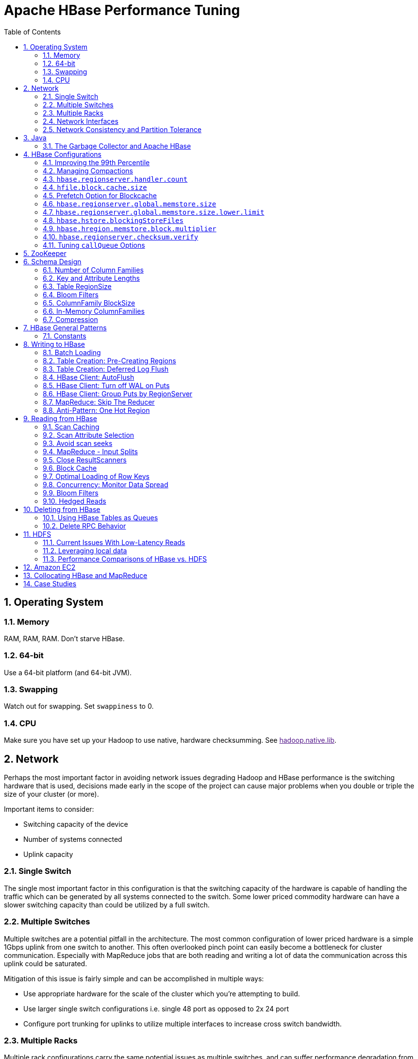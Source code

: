 ////
/**
 *
 * Licensed to the Apache Software Foundation (ASF) under one
 * or more contributor license agreements.  See the NOTICE file
 * distributed with this work for additional information
 * regarding copyright ownership.  The ASF licenses this file
 * to you under the Apache License, Version 2.0 (the
 * "License"); you may not use this file except in compliance
 * with the License.  You may obtain a copy of the License at
 *
 *     http://www.apache.org/licenses/LICENSE-2.0
 *
 * Unless required by applicable law or agreed to in writing, software
 * distributed under the License is distributed on an "AS IS" BASIS,
 * WITHOUT WARRANTIES OR CONDITIONS OF ANY KIND, either express or implied.
 * See the License for the specific language governing permissions and
 * limitations under the License.
 */
////


[[performance]]
= Apache HBase Performance Tuning
:doctype: book
:numbered:
:toc: left
:icons: font
:experimental:

[[perf.os]]
== Operating System

[[perf.os.ram]]
=== Memory

RAM, RAM, RAM.
Don't starve HBase.

[[perf.os.64]]
=== 64-bit

Use a 64-bit platform (and 64-bit JVM).

[[perf.os.swap]]
=== Swapping

Watch out for swapping.
Set `swappiness` to 0.

[[perf.os.cpu]]
=== CPU
Make sure you have set up your Hadoop to use native, hardware checksumming.
See link:[hadoop.native.lib].

[[perf.network]]
== Network

Perhaps the most important factor in avoiding network issues degrading Hadoop and HBase performance is the switching hardware that is used, decisions made early in the scope of the project can cause major problems when you double or triple the size of your cluster (or more).

Important items to consider:

* Switching capacity of the device
* Number of systems connected
* Uplink capacity

[[perf.network.1switch]]
=== Single Switch

The single most important factor in this configuration is that the switching capacity of the hardware is capable of handling the traffic which can be generated by all systems connected to the switch.
Some lower priced commodity hardware can have a slower switching capacity than could be utilized by a full switch.

[[perf.network.2switch]]
=== Multiple Switches

Multiple switches are a potential pitfall in the architecture.
The most common configuration of lower priced hardware is a simple 1Gbps uplink from one switch to another.
This often overlooked pinch point can easily become a bottleneck for cluster communication.
Especially with MapReduce jobs that are both reading and writing a lot of data the communication across this uplink could be saturated.

Mitigation of this issue is fairly simple and can be accomplished in multiple ways:

* Use appropriate hardware for the scale of the cluster which you're attempting to build.
* Use larger single switch configurations i.e.
  single 48 port as opposed to 2x 24 port
* Configure port trunking for uplinks to utilize multiple interfaces to increase cross switch bandwidth.

[[perf.network.multirack]]
=== Multiple Racks

Multiple rack configurations carry the same potential issues as multiple switches, and can suffer performance degradation from two main areas:

* Poor switch capacity performance
* Insufficient uplink to another rack

If the switches in your rack have appropriate switching capacity to handle all the hosts at full speed, the next most likely issue will be caused by homing more of your cluster across racks.
The easiest way to avoid issues when spanning multiple racks is to use port trunking to create a bonded uplink to other racks.
The downside of this method however, is in the overhead of ports that could potentially be used.
An example of this is, creating an 8Gbps port channel from rack A to rack B, using 8 of your 24 ports to communicate between racks gives you a poor ROI, using too few however can mean you're not getting the most out of your cluster.

Using 10Gbe links between racks will greatly increase performance, and assuming your switches support a 10Gbe uplink or allow for an expansion card will allow you to save your ports for machines as opposed to uplinks.

[[perf.network.ints]]
=== Network Interfaces

Are all the network interfaces functioning correctly? Are you sure? See the Troubleshooting Case Study in <<casestudies.slownode>>.

[[perf.network.call_me_maybe]]
=== Network Consistency and Partition Tolerance
The link:http://en.wikipedia.org/wiki/CAP_theorem[CAP Theorem] states that a distributed system can maintain two out of the following three characteristics:
- *C*onsistency -- all nodes see the same data.
- *A*vailability -- every request receives a response about whether it succeeded or failed.
- *P*artition tolerance -- the system continues to operate even if some of its components become unavailable to the others.

HBase favors consistency and partition tolerance, where a decision has to be made. Coda Hale explains why partition tolerance is so important, in http://codahale.com/you-cant-sacrifice-partition-tolerance/.

Robert Yokota used an automated testing framework called link:https://aphyr.com/tags/jepsen[Jepson] to test HBase's partition tolerance in the face of network partitions, using techniques modeled after Aphyr's link:https://aphyr.com/posts/281-call-me-maybe-carly-rae-jepsen-and-the-perils-of-network-partitions[Call Me Maybe] series. The results, available as a link:https://rayokota.wordpress.com/2015/09/30/call-me-maybe-hbase/[blog post] and an link:https://rayokota.wordpress.com/2015/09/30/call-me-maybe-hbase-addendum/[addendum], show that HBase performs correctly.

[[jvm]]
== Java

[[gc]]
=== The Garbage Collector and Apache HBase

[[gcpause]]
==== Long GC pauses

In his presentation, link:http://www.slideshare.net/cloudera/hbase-hug-presentation[Avoiding Full GCs with MemStore-Local Allocation Buffers], Todd Lipcon describes two cases of stop-the-world garbage collections common in HBase, especially during loading; CMS failure modes and old generation heap fragmentation brought.

To address the first, start the CMS earlier than default by adding `-XX:CMSInitiatingOccupancyFraction` and setting it down from defaults.
Start at 60 or 70 percent (The lower you bring down the threshold, the more GCing is done, the more CPU used). To address the second fragmentation issue, Todd added an experimental facility,
(MSLAB), that must be explicitly enabled in Apache HBase 0.90.x (It's defaulted to be _on_ in Apache 0.92.x HBase). Set `hbase.hregion.memstore.mslab.enabled` to true in your `Configuration`.
See the cited slides for background and detail.
The latest JVMs do better regards fragmentation so make sure you are running a recent release.
Read down in the message, link:http://osdir.com/ml/hotspot-gc-use/2011-11/msg00002.html[Identifying concurrent mode failures caused by fragmentation].
Be aware that when enabled, each MemStore instance will occupy at least an MSLAB instance of memory.
If you have thousands of regions or lots of regions each with many column families, this allocation of MSLAB may be responsible for a good portion of your heap allocation and in an extreme case cause you to OOME.
Disable MSLAB in this case, or lower the amount of memory it uses or float less regions per server.

If you have a write-heavy workload, check out link:https://issues.apache.org/jira/browse/HBASE-8163[HBASE-8163 MemStoreChunkPool: An improvement for JAVA GC when using MSLAB].
It describes configurations to lower the amount of young GC during write-heavy loadings.
If you do not have HBASE-8163 installed, and you are trying to improve your young GC times, one trick to consider -- courtesy of our Liang Xie -- is to set the GC config `-XX:PretenureSizeThreshold` in _hbase-env.sh_ to be just smaller than the size of `hbase.hregion.memstore.mslab.chunksize` so MSLAB allocations happen in the tenured space directly rather than first in the young gen.
You'd do this because these MSLAB allocations are going to likely make it to the old gen anyways and rather than pay the price of a copies between s0 and s1 in eden space followed by the copy up from young to old gen after the MSLABs have achieved sufficient tenure, save a bit of YGC churn and allocate in the old gen directly.

Other sources of long GCs can be the JVM itself logging.
See link:https://engineering.linkedin.com/blog/2016/02/eliminating-large-jvm-gc-pauses-caused-by-background-io-traffic[Eliminating Large JVM GC Pauses Caused by Background IO Traffic]

For more information about GC logs, see <<trouble.log.gc>>.

Consider also enabling the off-heap Block Cache.
This has been shown to mitigate GC pause times.
See <<block.cache>>

[[perf.configurations]]
== HBase Configurations

See <<recommended_configurations>>.

[[perf.99th.percentile]]
=== Improving the 99th Percentile
Try link:[hedged_reads].

[[perf.compactions.and.splits]]
=== Managing Compactions

For larger systems, managing link:[compactions and splits] may be something you want to consider.

[[perf.handlers]]
=== `hbase.regionserver.handler.count`

See <<hbase.regionserver.handler.count>>.

[[perf.hfile.block.cache.size]]
=== `hfile.block.cache.size`

See <<hfile.block.cache.size>>.
A memory setting for the RegionServer process.

[[blockcache.prefetch]]
=== Prefetch Option for Blockcache

link:https://issues.apache.org/jira/browse/HBASE-9857[HBASE-9857] adds a new option to prefetch HFile contents when opening the BlockCache, if a Column family or RegionServer property is set.
This option is available for HBase 0.98.3 and later.
The purpose is to warm the BlockCache as rapidly as possible after the cache is opened, using in-memory table data, and not counting the prefetching as cache misses.
This is great for fast reads, but is not a good idea if the data to be preloaded will not fit into the BlockCache.
It is useful for tuning the IO impact of prefetching versus the time before all data blocks are in cache.

To enable prefetching on a given column family, you can use HBase Shell or use the API.

.Enable Prefetch Using HBase Shell
====
----
hbase> create 'MyTable', { NAME => 'myCF', PREFETCH_BLOCKS_ON_OPEN => 'true' }
----
====

.Enable Prefetch Using the API
====
[source,java]
----

// ...
HTableDescriptor tableDesc = new HTableDescriptor("myTable");
HColumnDescriptor cfDesc = new HColumnDescriptor("myCF");
cfDesc.setPrefetchBlocksOnOpen(true);
tableDesc.addFamily(cfDesc);
// ...
----
====

See the API documentation for
link:https://hbase.apache.org/devapidocs/org/apache/hadoop/hbase/io/hfile/CacheConfig.html[CacheConfig].

To see prefetch in operation, enable TRACE level logging on
`org.apache.hadoop.hbase.io.hfile.HFileReaderImpl` in hbase-2.0+
or on `org.apache.hadoop.hbase.io.hfile.HFileReaderV2` in earlier versions, hbase-1.x, of HBase.


[[perf.rs.memstore.size]]
=== `hbase.regionserver.global.memstore.size`

See <<hbase.regionserver.global.memstore.size>>.
This memory setting is often adjusted for the RegionServer process depending on needs.

[[perf.rs.memstore.size.lower.limit]]
=== `hbase.regionserver.global.memstore.size.lower.limit`

See <<hbase.regionserver.global.memstore.size.lower.limit>>.
This memory setting is often adjusted for the RegionServer process depending on needs.

[[perf.hstore.blockingstorefiles]]
=== `hbase.hstore.blockingStoreFiles`

See <<hbase.hstore.blockingStoreFiles>>.
If there is blocking in the RegionServer logs, increasing this can help.

[[perf.hregion.memstore.block.multiplier]]
=== `hbase.hregion.memstore.block.multiplier`

See <<hbase.hregion.memstore.block.multiplier>>.
If there is enough RAM, increasing this can help.

[[hbase.regionserver.checksum.verify.performance]]
=== `hbase.regionserver.checksum.verify`

Have HBase write the checksum into the datablock and save having to do the checksum seek whenever you read.

See <<hbase.regionserver.checksum.verify>>, <<hbase.hstore.bytes.per.checksum>> and <<hbase.hstore.checksum.algorithm>>. For more information see the release note on link:https://issues.apache.org/jira/browse/HBASE-5074[HBASE-5074 support checksums in HBase block cache].

=== Tuning `callQueue` Options

link:https://issues.apache.org/jira/browse/HBASE-11355[HBASE-11355] introduces several callQueue tuning mechanisms which can increase performance.
See the JIRA for some benchmarking information.

To increase the number of callqueues, set `hbase.ipc.server.num.callqueue` to a value greater than `1`.
To split the callqueue into separate read and write queues, set `hbase.ipc.server.callqueue.read.ratio` to a value between `0` and `1`.
This factor weights the queues toward writes (if below .5) or reads (if above .5). Another way to say this is that the factor determines what percentage of the split queues are used for reads.
The following examples illustrate some of the possibilities.
Note that you always have at least one write queue, no matter what setting you use.

* The default value of `0` does not split the queue.
* A value of `.3` uses 30% of the queues for reading and 60% for writing.
  Given a value of `10` for `hbase.ipc.server.num.callqueue`, 3 queues would be used for reads and 7 for writes.
* A value of `.5` uses the same number of read queues and write queues.
  Given a value of `10` for `hbase.ipc.server.num.callqueue`, 5 queues would be used for reads and 5 for writes.
* A value of `.6` uses 60% of the queues for reading and 30% for reading.
  Given a value of `10` for `hbase.ipc.server.num.callqueue`, 7 queues would be used for reads and 3 for writes.
* A value of `1.0` uses one queue to process write requests, and all other queues process read requests.
  A value higher than `1.0` has the same effect as a value of `1.0`.
  Given a value of `10` for `hbase.ipc.server.num.callqueue`, 9 queues would be used for reads and 1 for writes.

You can also split the read queues so that separate queues are used for short reads (from Get operations) and long reads (from Scan operations), by setting the `hbase.ipc.server.callqueue.scan.ratio` option.
This option is a factor between 0 and 1, which determine the ratio of read queues used for Gets and Scans.
More queues are used for Gets if the value is below `.5` and more are used for scans if the value is above `.5`.
No matter what setting you use, at least one read queue is used for Get operations.

* A value of `0` does not split the read queue.
* A value of `.3` uses 60% of the read queues for Gets and 30% for Scans.
  Given a value of `20` for `hbase.ipc.server.num.callqueue` and a value of `.5` for `hbase.ipc.server.callqueue.read.ratio`, 10 queues would be used for reads, out of those 10, 7 would be used for Gets and 3 for Scans.
* A value of `.5` uses half the read queues for Gets and half for Scans.
  Given a value of `20` for `hbase.ipc.server.num.callqueue` and a value of `.5` for `hbase.ipc.server.callqueue.read.ratio`, 10 queues would be used for reads, out of those 10, 5 would be used for Gets and 5 for Scans.
* A value of `.6` uses 30% of the read queues for Gets and 60% for Scans.
  Given a value of `20` for `hbase.ipc.server.num.callqueue` and a value of `.5` for `hbase.ipc.server.callqueue.read.ratio`, 10 queues would be used for reads, out of those 10, 3 would be used for Gets and 7 for Scans.
* A value of `1.0` uses all but one of the read queues for Scans.
  Given a value of `20` for `hbase.ipc.server.num.callqueue` and a value of`.5` for `hbase.ipc.server.callqueue.read.ratio`, 10 queues would be used for reads, out of those 10, 1 would be used for Gets and 9 for Scans.

You can use the new option `hbase.ipc.server.callqueue.handler.factor` to programmatically tune the number of queues:

* A value of `0` uses a single shared queue between all the handlers.
* A value of `1` uses a separate queue for each handler.
* A value between `0` and `1` tunes the number of queues against the number of handlers.
  For instance, a value of `.5` shares one queue between each two handlers.
+
Having more queues, such as in a situation where you have one queue per handler, reduces contention when adding a task to a queue or selecting it from a queue.
The trade-off is that if you have some queues with long-running tasks, a handler may end up waiting to execute from that queue rather than processing another queue which has waiting tasks.


For these values to take effect on a given RegionServer, the RegionServer must be restarted.
These parameters are intended for testing purposes and should be used carefully.

[[perf.zookeeper]]
== ZooKeeper

See <<zookeeper>> for information on configuring ZooKeeper, and see the part about having a dedicated disk.

[[perf.schema]]
== Schema Design

[[perf.number.of.cfs]]
=== Number of Column Families

See <<number.of.cfs>>.

[[perf.schema.keys]]
=== Key and Attribute Lengths

See <<keysize>>.
See also <<perf.compression.however>> for compression caveats.

[[schema.regionsize]]
=== Table RegionSize

The regionsize can be set on a per-table basis via `setFileSize` on link:http://hbase.apache.org/apidocs/org/apache/hadoop/hbase/HTableDescriptor.html[HTableDescriptor] in the event where certain tables require different regionsizes than the configured default regionsize.

See <<ops.capacity.regions>> for more information.

[[schema.bloom]]
=== Bloom Filters

A Bloom filter, named for its creator, Burton Howard Bloom, is a data structure which is designed to predict whether a given element is a member of a set of data.
A positive result from a Bloom filter is not always accurate, but a negative result is guaranteed to be accurate.
Bloom filters are designed to be "accurate enough" for sets of data which are so large that conventional hashing mechanisms would be impractical.
For more information about Bloom filters in general, refer to http://en.wikipedia.org/wiki/Bloom_filter.

In terms of HBase, Bloom filters provide a lightweight in-memory structure to reduce the number of disk reads for a given Get operation (Bloom filters do not work with Scans) to only the StoreFiles likely to contain the desired Row.
The potential performance gain increases with the number of parallel reads.

The Bloom filters themselves are stored in the metadata of each HFile and never need to be updated.
When an HFile is opened because a region is deployed to a RegionServer, the Bloom filter is loaded into memory.

HBase includes some tuning mechanisms for folding the Bloom filter to reduce the size and keep the false positive rate within a desired range.

Bloom filters were introduced in link:https://issues.apache.org/jira/browse/HBASE-1200[HBASE-1200].
Since HBase 0.96, row-based Bloom filters are enabled by default.
(link:https://issues.apache.org/jira/browse/HBASE-8450[HBASE-8450])

For more information on Bloom filters in relation to HBase, see <<blooms>> for more information, or the following Quora discussion: link:http://www.quora.com/How-are-bloom-filters-used-in-HBase[How are bloom filters used in HBase?].

[[bloom.filters.when]]
==== When To Use Bloom Filters

Since HBase 0.96, row-based Bloom filters are enabled by default.
You may choose to disable them or to change some tables to use row+column Bloom filters, depending on the characteristics of your data and how it is loaded into HBase.

To determine whether Bloom filters could have a positive impact, check the value of `blockCacheHitRatio` in the RegionServer metrics.
If Bloom filters are enabled, the value of `blockCacheHitRatio` should increase, because the Bloom filter is filtering out blocks that are definitely not needed.

You can choose to enable Bloom filters for a row or for a row+column combination.
If you generally scan entire rows, the row+column combination will not provide any benefit.
A row-based Bloom filter can operate on a row+column Get, but not the other way around.
However, if you have a large number of column-level Puts, such that a row may be present in every StoreFile, a row-based filter will always return a positive result and provide no benefit.
Unless you have one column per row, row+column Bloom filters require more space, in order to store more keys.
Bloom filters work best when the size of each data entry is at least a few kilobytes in size.

Overhead will be reduced when your data is stored in a few larger StoreFiles, to avoid extra disk IO during low-level scans to find a specific row.

Bloom filters need to be rebuilt upon deletion, so may not be appropriate in environments with a large number of deletions.

==== Enabling Bloom Filters

Bloom filters are enabled on a Column Family.
You can do this by using the setBloomFilterType method of HColumnDescriptor or using the HBase API.
Valid values are `NONE`, `ROW` (default), or `ROWCOL`.
See <<bloom.filters.when>> for more information on `ROW` versus `ROWCOL`.
See also the API documentation for link:http://hbase.apache.org/apidocs/org/apache/hadoop/hbase/HColumnDescriptor.html[HColumnDescriptor].

The following example creates a table and enables a ROWCOL Bloom filter on the `colfam1` column family.

----

hbase> create 'mytable',{NAME => 'colfam1', BLOOMFILTER => 'ROWCOL'}
----

==== Configuring Server-Wide Behavior of Bloom Filters

You can configure the following settings in the _hbase-site.xml_.

[cols="1,1,1", options="header"]
|===
| Parameter
| Default
| Description

| io.storefile.bloom.enabled
| yes
| Set to no to kill bloom filters server-wide if something goes wrong

| io.storefile.bloom.error.rate
| .01
| The average false positive rate for bloom filters. Folding is used to
                  maintain the false positive rate. Expressed as a decimal representation of a
                  percentage.

| io.storefile.bloom.max.fold
| 7
| The guaranteed maximum fold rate. Changing this setting should not be
                  necessary and is not recommended.

| io.storefile.bloom.max.keys
| 128000000
| For default (single-block) Bloom filters, this specifies the maximum number of keys.

| io.storefile.delete.family.bloom.enabled
| true
| Master switch to enable Delete Family Bloom filters and store them in the StoreFile.

| io.storefile.bloom.block.size
| 131072
| Target Bloom block size. Bloom filter blocks of approximately this size
                  are interleaved with data blocks.

| hfile.block.bloom.cacheonwrite
| false
| Enables cache-on-write for inline blocks of a compound Bloom filter.
|===

[[schema.cf.blocksize]]
=== ColumnFamily BlockSize

The blocksize can be configured for each ColumnFamily in a table, and defaults to 64k.
Larger cell values require larger blocksizes.
There is an inverse relationship between blocksize and the resulting StoreFile indexes (i.e., if the blocksize is doubled then the resulting indexes should be roughly halved).

See link:http://hbase.apache.org/apidocs/org/apache/hadoop/hbase/HColumnDescriptor.html[HColumnDescriptor] and <<store>>for more information.

[[cf.in.memory]]
=== In-Memory ColumnFamilies

ColumnFamilies can optionally be defined as in-memory.
Data is still persisted to disk, just like any other ColumnFamily.
In-memory blocks have the highest priority in the <<block.cache>>, but it is not a guarantee that the entire table will be in memory.

See link:http://hbase.apache.org/apidocs/org/apache/hadoop/hbase/HColumnDescriptor.html[HColumnDescriptor] for more information.

[[perf.compression]]
=== Compression

Production systems should use compression with their ColumnFamily definitions.
See <<compression>> for more information.

[[perf.compression.however]]
==== However...

Compression deflates data _on disk_.
When it's in-memory (e.g., in the MemStore) or on the wire (e.g., transferring between RegionServer and Client) it's inflated.
So while using ColumnFamily compression is a best practice, but it's not going to completely eliminate the impact of over-sized Keys, over-sized ColumnFamily names, or over-sized Column names.

See <<keysize>> on for schema design tips, and <<keyvalue>> for more information on HBase stores data internally.

[[perf.general]]
== HBase General Patterns

[[perf.general.constants]]
=== Constants

When people get started with HBase they have a tendency to write code that looks like this:

[source,java]
----
Get get = new Get(rowkey);
Result r = table.get(get);
byte[] b = r.getValue(Bytes.toBytes("cf"), Bytes.toBytes("attr"));  // returns current version of value
----

But especially when inside loops (and MapReduce jobs), converting the columnFamily and column-names to byte-arrays repeatedly is surprisingly expensive.
It's better to use constants for the byte-arrays, like this:

[source,java]
----
public static final byte[] CF = "cf".getBytes();
public static final byte[] ATTR = "attr".getBytes();
...
Get get = new Get(rowkey);
Result r = table.get(get);
byte[] b = r.getValue(CF, ATTR);  // returns current version of value
----

[[perf.writing]]
== Writing to HBase

[[perf.batch.loading]]
=== Batch Loading

Use the bulk load tool if you can.
See <<arch.bulk.load>>.
Otherwise, pay attention to the below.

[[precreate.regions]]
===  Table Creation: Pre-Creating Regions

Tables in HBase are initially created with one region by default.
For bulk imports, this means that all clients will write to the same region until it is large enough to split and become distributed across the cluster.
A useful pattern to speed up the bulk import process is to pre-create empty regions.
Be somewhat conservative in this, because too-many regions can actually degrade performance.

There are two different approaches to pre-creating splits using the HBase API.
The first approach is to rely on the default `Admin` strategy (which is implemented in `Bytes.split`)...

[source,java]
----

byte[] startKey = ...;      // your lowest key
byte[] endKey = ...;        // your highest key
int numberOfRegions = ...;  // # of regions to create
admin.createTable(table, startKey, endKey, numberOfRegions);
----

And the other approach, using the HBase API, is to define the splits yourself...

[source,java]
----
byte[][] splits = ...;   // create your own splits
admin.createTable(table, splits);
----

You can achieve a similar effect using the HBase Shell to create tables by specifying split options. 

[source]
----
# create table with specific split points
hbase>create 't1','f1',SPLITS => ['\x10\x00', '\x20\x00', '\x30\x00', '\x40\x00']

# create table with four regions based on random bytes keys
hbase>create 't2','f1', { NUMREGIONS => 4 , SPLITALGO => 'UniformSplit' }

# create table with five regions based on hex keys
create 't3','f1', { NUMREGIONS => 5, SPLITALGO => 'HexStringSplit' }
----

See <<rowkey.regionsplits>> for issues related to understanding your keyspace and pre-creating regions.
See <<manual_region_splitting_decisions,manual region splitting decisions>>  for discussion on manually pre-splitting regions.
See <<tricks.pre-split>> for more details of using the HBase Shell to pre-split tables.

[[def.log.flush]]
===  Table Creation: Deferred Log Flush

The default behavior for Puts using the Write Ahead Log (WAL) is that `WAL` edits will be written immediately.
If deferred log flush is used, WAL edits are kept in memory until the flush period.
The benefit is aggregated and asynchronous `WAL`- writes, but the potential downside is that if the RegionServer goes down the yet-to-be-flushed edits are lost.
This is safer, however, than not using WAL at all with Puts.

Deferred log flush can be configured on tables via link:http://hbase.apache.org/apidocs/org/apache/hadoop/hbase/HTableDescriptor.html[HTableDescriptor].
The default value of `hbase.regionserver.optionallogflushinterval` is 1000ms.

[[perf.hbase.client.autoflush]]
=== HBase Client: AutoFlush

When performing a lot of Puts, make sure that setAutoFlush is set to false on your link:http://hbase.apache.org/apidocs/org/apache/hadoop/hbase/client/Table.html[Table] instance.
Otherwise, the Puts will be sent one at a time to the RegionServer.
Puts added via `table.add(Put)` and `table.add( <List> Put)` wind up in the same write buffer.
If `autoFlush = false`, these messages are not sent until the write-buffer is filled.
To explicitly flush the messages, call `flushCommits`.
Calling `close` on the `Table` instance will invoke `flushCommits`.

[[perf.hbase.client.putwal]]
=== HBase Client: Turn off WAL on Puts

A frequent request is to disable the WAL to increase performance of Puts.
This is only appropriate for bulk loads, as it puts your data at risk by removing the protection of the WAL in the event of a region server crash.
Bulk loads can be re-run in the event of a crash, with little risk of data loss.

WARNING: If you disable the WAL for anything other than bulk loads, your data is at risk.

In general, it is best to use WAL for Puts, and where loading throughput is a concern to use bulk loading techniques instead.
For normal Puts, you are not likely to see a performance improvement which would outweigh the risk.
To disable the WAL, see <<wal.disable>>.

[[perf.hbase.client.regiongroup]]
=== HBase Client: Group Puts by RegionServer

In addition to using the writeBuffer, grouping `Put`s by RegionServer can reduce the number of client RPC calls per writeBuffer flush.
There is a utility `HTableUtil` currently on MASTER that does this, but you can either copy that or implement your own version for those still on 0.90.x or earlier.

[[perf.hbase.write.mr.reducer]]
=== MapReduce: Skip The Reducer

When writing a lot of data to an HBase table from a MR job (e.g., with link:http://hbase.apache.org/apidocs/org/apache/hadoop/hbase/mapreduce/TableOutputFormat.html[TableOutputFormat]), and specifically where Puts are being emitted from the Mapper, skip the Reducer step.
When a Reducer step is used, all of the output (Puts) from the Mapper will get spooled to disk, then sorted/shuffled to other Reducers that will most likely be off-node.
It's far more efficient to just write directly to HBase.

For summary jobs where HBase is used as a source and a sink, then writes will be coming from the Reducer step (e.g., summarize values then write out result). This is a different processing problem than from the above case.

[[perf.one.region]]
=== Anti-Pattern: One Hot Region

If all your data is being written to one region at a time, then re-read the section on processing timeseries data.

Also, if you are pre-splitting regions and all your data is _still_ winding up in a single region even though your keys aren't monotonically increasing, confirm that your keyspace actually works with the split strategy.
There are a variety of reasons that regions may appear "well split" but won't work with your data.
As the HBase client communicates directly with the RegionServers, this can be obtained via link:https://hbase.apache.org/apidocs/org/apache/hadoop/hbase/client/RegionLocator.html#getRegionLocation-byte:A-[RegionLocator.getRegionLocation].

See <<precreate.regions>>, as well as <<perf.configurations>>

[[perf.reading]]
== Reading from HBase

The mailing list can help if you are having performance issues.
For example, here is a good general thread on what to look at addressing read-time issues: link:http://search-hadoop.com/m/qOo2yyHtCC1[HBase Random Read latency > 100ms]

[[perf.hbase.client.caching]]
=== Scan Caching

If HBase is used as an input source for a MapReduce job, for example, make sure that the input link:http://hbase.apache.org/apidocs/org/apache/hadoop/hbase/client/Scan.html[Scan] instance to the MapReduce job has `setCaching` set to something greater than the default (which is 1). Using the default value means that the map-task will make call back to the region-server for every record processed.
Setting this value to 500, for example, will transfer 500 rows at a time to the client to be processed.
There is a cost/benefit to have the cache value be large because it costs more in memory for both client and RegionServer, so bigger isn't always better.

[[perf.hbase.client.caching.mr]]
==== Scan Caching in MapReduce Jobs

Scan settings in MapReduce jobs deserve special attention.
Timeouts can result (e.g., UnknownScannerException) in Map tasks if it takes longer to process a batch of records before the client goes back to the RegionServer for the next set of data.
This problem can occur because there is non-trivial processing occurring per row.
If you process rows quickly, set caching higher.
If you process rows more slowly (e.g., lots of transformations per row, writes), then set caching lower.

Timeouts can also happen in a non-MapReduce use case (i.e., single threaded HBase client doing a Scan), but the processing that is often performed in MapReduce jobs tends to exacerbate this issue.

[[perf.hbase.client.selection]]
=== Scan Attribute Selection

Whenever a Scan is used to process large numbers of rows (and especially when used as a MapReduce source), be aware of which attributes are selected.
If `scan.addFamily` is called then _all_ of the attributes in the specified ColumnFamily will be returned to the client.
If only a small number of the available attributes are to be processed, then only those attributes should be specified in the input scan because attribute over-selection is a non-trivial performance penalty over large datasets.

[[perf.hbase.client.seek]]
=== Avoid scan seeks

When columns are selected explicitly with `scan.addColumn`, HBase will schedule seek operations to seek between the selected columns.
When rows have few columns and each column has only a few versions this can be inefficient.
A seek operation is generally slower if does not seek at least past 5-10 columns/versions or 512-1024 bytes.

In order to opportunistically look ahead a few columns/versions to see if the next column/version can be found that way before a seek operation is scheduled, a new attribute `Scan.HINT_LOOKAHEAD` can be set on the Scan object.
The following code instructs the RegionServer to attempt two iterations of next before a seek is scheduled:

[source,java]
----
Scan scan = new Scan();
scan.addColumn(...);
scan.setAttribute(Scan.HINT_LOOKAHEAD, Bytes.toBytes(2));
table.getScanner(scan);
----

[[perf.hbase.mr.input]]
=== MapReduce - Input Splits

For MapReduce jobs that use HBase tables as a source, if there a pattern where the "slow" map tasks seem to have the same Input Split (i.e., the RegionServer serving the data), see the Troubleshooting Case Study in <<casestudies.slownode>>.

[[perf.hbase.client.scannerclose]]
=== Close ResultScanners

This isn't so much about improving performance but rather _avoiding_ performance problems.
If you forget to close link:http://hbase.apache.org/apidocs/org/apache/hadoop/hbase/client/ResultScanner.html[ResultScanners] you can cause problems on the RegionServers.
Always have ResultScanner processing enclosed in try/catch blocks.

[source,java]
----
Scan scan = new Scan();
// set attrs...
ResultScanner rs = table.getScanner(scan);
try {
  for (Result r = rs.next(); r != null; r = rs.next()) {
  // process result...
} finally {
  rs.close();  // always close the ResultScanner!
}
table.close();
----

[[perf.hbase.client.blockcache]]
=== Block Cache

link:http://hbase.apache.org/apidocs/org/apache/hadoop/hbase/client/Scan.html[Scan] instances can be set to use the block cache in the RegionServer via the `setCacheBlocks` method.
For input Scans to MapReduce jobs, this should be `false`.
For frequently accessed rows, it is advisable to use the block cache.

Cache more data by moving your Block Cache off-heap.
See <<offheap.blockcache>>

[[perf.hbase.client.rowkeyonly]]
=== Optimal Loading of Row Keys

When performing a table link:http://hbase.apache.org/apidocs/org/apache/hadoop/hbase/client/Scan.html[scan] where only the row keys are needed (no families, qualifiers, values or timestamps), add a FilterList with a `MUST_PASS_ALL` operator to the scanner using `setFilter`.
The filter list should include both a link:http://hbase.apache.org/apidocs/org/apache/hadoop/hbase/filter/FirstKeyOnlyFilter.html[FirstKeyOnlyFilter] and a link:http://hbase.apache.org/apidocs/org/apache/hadoop/hbase/filter/KeyOnlyFilter.html[KeyOnlyFilter].
Using this filter combination will result in a worst case scenario of a RegionServer reading a single value from disk and minimal network traffic to the client for a single row.

[[perf.hbase.read.dist]]
=== Concurrency: Monitor Data Spread

When performing a high number of concurrent reads, monitor the data spread of the target tables.
If the target table(s) have too few regions then the reads could likely be served from too few nodes.

See <<precreate.regions>>, as well as <<perf.configurations>>

[[blooms]]
=== Bloom Filters

Enabling Bloom Filters can save your having to go to disk and can help improve read latencies.

link:http://en.wikipedia.org/wiki/Bloom_filter[Bloom filters] were developed over in link:https://issues.apache.org/jira/browse/HBASE-1200[HBase-1200 Add bloomfilters].
For description of the development process -- why static blooms rather than dynamic -- and for an overview of the unique properties that pertain to blooms in HBase, as well as possible future directions, see the _Development Process_ section of the document link:https://issues.apache.org/jira/secure/attachment/12444007/Bloom_Filters_in_HBase.pdf[BloomFilters in HBase] attached to link:https://issues.apache.org/jira/browse/HBASE-1200[HBASE-1200].
The bloom filters described here are actually version two of blooms in HBase.
In versions up to 0.19.x, HBase had a dynamic bloom option based on work done by the link:http://www.onelab.org[European Commission One-Lab Project 034819].
The core of the HBase bloom work was later pulled up into Hadoop to implement org.apache.hadoop.io.BloomMapFile.
Version 1 of HBase blooms never worked that well.
Version 2 is a rewrite from scratch though again it starts with the one-lab work.

See also <<schema.bloom>>.

[[bloom_footprint]]
==== Bloom StoreFile footprint

Bloom filters add an entry to the `StoreFile` general `FileInfo` data structure and then two extra entries to the `StoreFile` metadata section.

===== BloomFilter in the `StoreFile``FileInfo` data structure

`FileInfo` has a `BLOOM_FILTER_TYPE` entry which is set to `NONE`, `ROW` or `ROWCOL.`

===== BloomFilter entries in `StoreFile` metadata

`BLOOM_FILTER_META` holds Bloom Size, Hash Function used, etc.
It's small in size and is cached on `StoreFile.Reader` load

`BLOOM_FILTER_DATA` is the actual bloomfilter data.
Obtained on-demand.
Stored in the LRU cache, if it is enabled (It's enabled by default).

[[config.bloom]]
==== Bloom Filter Configuration

===== `io.storefile.bloom.enabled` global kill switch

`io.storefile.bloom.enabled` in `Configuration` serves as the kill switch in case something goes wrong.
Default = `true`.

===== `io.storefile.bloom.error.rate`

`io.storefile.bloom.error.rate` = average false positive rate.
Default = 1%. Decrease rate by ½ (e.g.
to .5%) == +1 bit per bloom entry.

===== `io.storefile.bloom.max.fold`

`io.storefile.bloom.max.fold` = guaranteed minimum fold rate.
Most people should leave this alone.
Default = 7, or can collapse to at least 1/128th of original size.
See the _Development Process_ section of the document link:https://issues.apache.org/jira/secure/attachment/12444007/Bloom_Filters_in_HBase.pdf[BloomFilters in HBase] for more on what this option means.

[[hedged.reads]]
=== Hedged Reads

Hedged reads are a feature of HDFS, introduced in Hadoop 2.4.0 with link:https://issues.apache.org/jira/browse/HDFS-5776[HDFS-5776].
Normally, a single thread is spawned for each read request.
However, if hedged reads are enabled, the client waits some
configurable amount of time, and if the read does not return,
the client spawns a second read request, against a different
block replica of the same data. Whichever read returns first is
used, and the other read request is discarded.

Hedged reads are "...very good at eliminating outlier datanodes, which
in turn makes them very good choice for latency sensitive setups.
But, if you are looking for maximizing throughput, hedged reads tend to
create load amplification as things get slower in general. In short,
the thing to watch out for is the non-graceful performance degradation
when you are running close a certain throughput threshold." (Quote from Ashu Pachauri in HBASE-17083).

Other concerns to keep in mind while running with hedged reads enabled
include:

* They may lead to network congestion. See link:https://issues.apache.org/jira/browse/HBASE-17083[HBASE-17083]
* Make sure you set the thread pool large enough so as blocking on the pool does not become a bottleneck (Again see link:https://issues.apache.org/jira/browse/HBASE-17083[HBASE-17083])

(From Yu Li up in HBASE-17083)

Because an HBase RegionServer is a HDFS client, you can enable hedged
reads in HBase, by adding the following properties to the RegionServer's
hbase-site.xml and tuning the values to suit your environment.

.Configuration for Hedged Reads
* `dfs.client.hedged.read.threadpool.size` - the number of threads dedicated to servicing hedged reads.
  If this is set to 0 (the default), hedged reads are disabled.
* `dfs.client.hedged.read.threshold.millis` - the number of milliseconds to wait before spawning a second read thread.

.Hedged Reads Configuration Example
====
[source,xml]
----
<property>
  <name>dfs.client.hedged.read.threadpool.size</name>
  <value>20</value>  <!-- 20 threads -->
</property>
<property>
  <name>dfs.client.hedged.read.threshold.millis</name>
  <value>10</value>  <!-- 10 milliseconds -->
</property>
----
====

Use the following metrics to tune the settings for hedged reads on your cluster.
See <<hbase_metrics>>  for more information.

.Metrics for Hedged Reads
* hedgedReadOps - the number of times hedged read threads have been triggered.
  This could indicate that read requests are often slow, or that hedged reads are triggered too quickly.
* hedgeReadOpsWin - the number of times the hedged read thread was faster than the original thread.
  This could indicate that a given RegionServer is having trouble servicing requests.


[[perf.deleting]]
== Deleting from HBase

[[perf.deleting.queue]]
=== Using HBase Tables as Queues

HBase tables are sometimes used as queues.
In this case, special care must be taken to regularly perform major compactions on tables used in this manner.
As is documented in <<datamodel>>, marking rows as deleted creates additional StoreFiles which then need to be processed on reads.
Tombstones only get cleaned up with major compactions.

See also <<compaction>> and link:http://hbase.apache.org/apidocs/org/apache/hadoop/hbase/client/Admin.html#majorCompact-org.apache.hadoop.hbase.TableName-[Admin.majorCompact].

[[perf.deleting.rpc]]
=== Delete RPC Behavior

Be aware that `Table.delete(Delete)` doesn't use the writeBuffer.
It will execute an RegionServer RPC with each invocation.
For a large number of deletes, consider `Table.delete(List)`.

See link:http://hbase.apache.org/apidocs/org/apache/hadoop/hbase/client/Table.html#delete-org.apache.hadoop.hbase.client.Delete-[hbase.client.Delete]

[[perf.hdfs]]
== HDFS

Because HBase runs on <<arch.hdfs>> it is important to understand how it works and how it affects HBase.

[[perf.hdfs.curr]]
=== Current Issues With Low-Latency Reads

The original use-case for HDFS was batch processing.
As such, there low-latency reads were historically not a priority.
With the increased adoption of Apache HBase this is changing, and several improvements are already in development.
See the link:https://issues.apache.org/jira/browse/HDFS-1599[Umbrella Jira Ticket for HDFS Improvements for HBase].

[[perf.hdfs.configs.localread]]
=== Leveraging local data

Since Hadoop 1.0.0 (also 0.22.1, 0.23.1, CDH3u3 and HDP 1.0) via link:https://issues.apache.org/jira/browse/HDFS-2246[HDFS-2246], it is possible for the DFSClient to take a "short circuit" and read directly from the disk instead of going through the DataNode when the data is local.
What this means for HBase is that the RegionServers can read directly off their machine's disks instead of having to open a socket to talk to the DataNode, the former being generally much faster.
See JD's link:http://files.meetup.com/1350427/hug_ebay_jdcryans.pdf[Performance Talk].
Also see link:http://search-hadoop.com/m/zV6dKrLCVh1[HBase, mail # dev - read short circuit] thread for more discussion around short circuit reads.

To enable "short circuit" reads, it will depend on your version of Hadoop.
The original shortcircuit read patch was much improved upon in Hadoop 2 in link:https://issues.apache.org/jira/browse/HDFS-347[HDFS-347].
See http://blog.cloudera.com/blog/2013/08/how-improved-short-circuit-local-reads-bring-better-performance-and-security-to-hadoop/ for details on the difference between the old and new implementations.
See link:http://archive.cloudera.com/cdh4/cdh/4/hadoop/hadoop-project-dist/hadoop-hdfs/ShortCircuitLocalReads.html[Hadoop shortcircuit reads configuration page] for how to enable the latter, better version of shortcircuit.
For example, here is a minimal config.
enabling short-circuit reads added to _hbase-site.xml_:

[source,xml]
----
<property>
  <name>dfs.client.read.shortcircuit</name>
  <value>true</value>
  <description>
    This configuration parameter turns on short-circuit local reads.
  </description>
</property>
<property>
  <name>dfs.domain.socket.path</name>
  <value>/home/stack/sockets/short_circuit_read_socket_PORT</value>
  <description>
    Optional.  This is a path to a UNIX domain socket that will be used for
    communication between the DataNode and local HDFS clients.
    If the string "_PORT" is present in this path, it will be replaced by the
    TCP port of the DataNode.
  </description>
</property>
----

Be careful about permissions for the directory that hosts the shared domain socket; dfsclient will complain if open to other than the hbase user.

If you are running on an old Hadoop, one that is without link:https://issues.apache.org/jira/browse/HDFS-347[HDFS-347] but that has link:https://issues.apache.org/jira/browse/HDFS-2246[HDFS-2246], you must set two configurations.
First, the hdfs-site.xml needs to be amended.
Set the property `dfs.block.local-path-access.user` to be the _only_ user that can use the shortcut.
This has to be the user that started HBase.
Then in hbase-site.xml, set `dfs.client.read.shortcircuit` to be `true`

Services -- at least the HBase RegionServers -- will need to be restarted in order to pick up the new configurations.

.dfs.client.read.shortcircuit.buffer.size
[NOTE]
====
The default for this value is too high when running on a highly trafficked HBase.
In HBase, if this value has not been set, we set it down from the default of 1M to 128k (Since HBase 0.98.0 and 0.96.1). See link:https://issues.apache.org/jira/browse/HBASE-8143[HBASE-8143 HBase on Hadoop 2 with local short circuit reads (ssr) causes OOM]). The Hadoop DFSClient in HBase will allocate a direct byte buffer of this size for _each_ block it has open; given HBase keeps its HDFS files open all the time, this can add up quickly.
====

[[perf.hdfs.comp]]
=== Performance Comparisons of HBase vs. HDFS

A fairly common question on the dist-list is why HBase isn't as performant as HDFS files in a batch context (e.g., as a MapReduce source or sink). The short answer is that HBase is doing a lot more than HDFS (e.g., reading the KeyValues, returning the most current row or specified timestamps, etc.), and as such HBase is 4-5 times slower than HDFS in this processing context.
There is room for improvement and this gap will, over time, be reduced, but HDFS will always be faster in this use-case.

[[perf.ec2]]
== Amazon EC2

Performance questions are common on Amazon EC2 environments because it is a shared environment.
You will not see the same throughput as a dedicated server.
In terms of running tests on EC2, run them several times for the same reason (i.e., it's a shared environment and you don't know what else is happening on the server).

If you are running on EC2 and post performance questions on the dist-list, please state this fact up-front that because EC2 issues are practically a separate class of performance issues.

[[perf.hbase.mr.cluster]]
== Collocating HBase and MapReduce

It is often recommended to have different clusters for HBase and MapReduce.
A better qualification of this is: don't collocate an HBase that serves live requests with a heavy MR workload.
OLTP and OLAP-optimized systems have conflicting requirements and one will lose to the other, usually the former.
For example, short latency-sensitive disk reads will have to wait in line behind longer reads that are trying to squeeze out as much throughput as possible.
MR jobs that write to HBase will also generate flushes and compactions, which will in turn invalidate blocks in the <<block.cache>>.

If you need to process the data from your live HBase cluster in MR, you can ship the deltas with <<copy.table>> or use replication to get the new data in real time on the OLAP cluster.
In the worst case, if you really need to collocate both, set MR to use less Map and Reduce slots than you'd normally configure, possibly just one.

When HBase is used for OLAP operations, it's preferable to set it up in a hardened way like configuring the ZooKeeper session timeout higher and giving more memory to the MemStores (the argument being that the Block Cache won't be used much since the workloads are usually long scans).

[[perf.casestudy]]
== Case Studies

For Performance and Troubleshooting Case Studies, see <<casestudies>>.

ifdef::backend-docbook[]
[index]
== Index
// Generated automatically by the DocBook toolchain.
endif::backend-docbook[]
